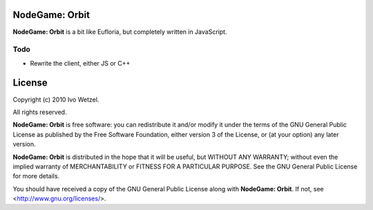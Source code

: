 NodeGame: Orbit
===============

**NodeGame: Orbit** is a bit like Eufloria, but completely written in JavaScript.


Todo
----

- Rewrite the client, either JS or C++


License
=======

Copyright (c) 2010 Ivo Wetzel.

All rights reserved.

**NodeGame: Orbit** is free software: you can redistribute it and/or
modify it under the terms of the GNU General Public License as published by
the Free Software Foundation, either version 3 of the License, or
(at your option) any later version.

**NodeGame: Orbit** is distributed in the hope that it will be useful,
but WITHOUT ANY WARRANTY; without even the implied warranty of
MERCHANTABILITY or FITNESS FOR A PARTICULAR PURPOSE. See the
GNU General Public License for more details.

You should have received a copy of the GNU General Public License along with
**NodeGame: Orbit**. If not, see <http://www.gnu.org/licenses/>.

